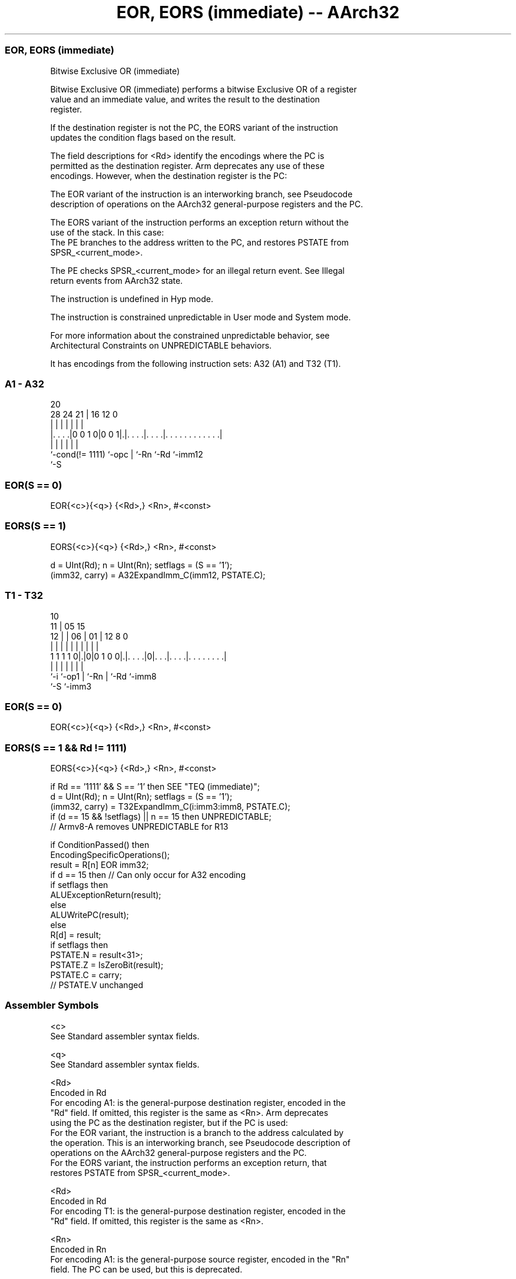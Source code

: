 .nh
.TH "EOR, EORS (immediate) -- AArch32" "7" " "  "instruction" "general"
.SS EOR, EORS (immediate)
 Bitwise Exclusive OR (immediate)

 Bitwise Exclusive OR (immediate) performs a bitwise Exclusive OR of a register
 value and an immediate value, and writes the result to the destination
 register.

 If the destination register is not the PC, the EORS variant of the instruction
 updates the condition flags based on the result.

 The field descriptions for <Rd> identify the encodings where the PC is
 permitted as the destination register. Arm deprecates any use of these
 encodings. However, when the destination register is the PC:

 The EOR variant of the instruction is an interworking branch, see Pseudocode
 description of operations on the AArch32 general-purpose registers and the PC.

 The EORS variant of the instruction performs an exception return without the
 use of the stack. In this case:
 The PE branches to the address written to the PC, and restores PSTATE from
 SPSR_<current_mode>.

 The PE checks SPSR_<current_mode> for an illegal return event.  See Illegal
 return events from AArch32 state.

 The instruction is undefined in Hyp mode.

 The instruction is constrained unpredictable in User mode and System mode.



 For more information about the constrained unpredictable behavior, see
 Architectural Constraints on UNPREDICTABLE behaviors.


It has encodings from the following instruction sets:  A32 (A1) and  T32 (T1).

.SS A1 - A32
 
                                                                   
                                                                   
                         20                                        
         28      24    21 |      16      12                       0
          |       |     | |       |       |                       |
  |. . . .|0 0 1 0|0 0 1|.|. . . .|. . . .|. . . . . . . . . . . .|
  |               |     | |       |       |
  `-cond(!= 1111) `-opc | `-Rn    `-Rd    `-imm12
                        `-S
  
  
 
.SS EOR(S == 0)
 
 EOR{<c>}{<q>} {<Rd>,} <Rn>, #<const>
.SS EORS(S == 1)
 
 EORS{<c>}{<q>} {<Rd>,} <Rn>, #<const>
 
 d = UInt(Rd);  n = UInt(Rn);  setflags = (S == '1');
 (imm32, carry) = A32ExpandImm_C(imm12, PSTATE.C);
.SS T1 - T32
 
                                                                   
               10                                                  
             11 |        05        15                              
           12 | |      06 |      01 |    12       8               0
            | | |       | |       | |     |       |               |
   1 1 1 1 0|.|0|0 1 0 0|.|. . . .|0|. . .|. . . .|. . . . . . . .|
            |   |       | |         |     |       |
            `-i `-op1   | `-Rn      |     `-Rd    `-imm8
                        `-S         `-imm3
  
  
 
.SS EOR(S == 0)
 
 EOR{<c>}{<q>} {<Rd>,} <Rn>, #<const>
.SS EORS(S == 1 && Rd != 1111)
 
 EORS{<c>}{<q>} {<Rd>,} <Rn>, #<const>
 
 if Rd == '1111' && S == '1' then SEE "TEQ (immediate)";
 d = UInt(Rd);  n = UInt(Rn);  setflags = (S == '1');
 (imm32, carry) = T32ExpandImm_C(i:imm3:imm8, PSTATE.C);
 if (d == 15 && !setflags) || n == 15 then UNPREDICTABLE;
 // Armv8-A removes UNPREDICTABLE for R13
 
 if ConditionPassed() then
     EncodingSpecificOperations();
     result = R[n] EOR imm32;
     if d == 15 then          // Can only occur for A32 encoding
         if setflags then
             ALUExceptionReturn(result);
         else
             ALUWritePC(result);
     else
         R[d] = result;
         if setflags then
             PSTATE.N = result<31>;
             PSTATE.Z = IsZeroBit(result);
             PSTATE.C = carry;
             // PSTATE.V unchanged
 

.SS Assembler Symbols

 <c>
  See Standard assembler syntax fields.

 <q>
  See Standard assembler syntax fields.

 <Rd>
  Encoded in Rd
  For encoding A1: is the general-purpose destination register, encoded in the
  "Rd" field. If omitted, this register is the same as <Rn>. Arm deprecates
  using the PC as the destination register, but if the PC is used:
  For the EOR variant, the instruction is a branch to the address calculated by
  the operation. This is an interworking branch, see Pseudocode description of
  operations on the AArch32 general-purpose registers and the PC.
  For the EORS variant, the instruction performs an exception return, that
  restores PSTATE from SPSR_<current_mode>.

 <Rd>
  Encoded in Rd
  For encoding T1: is the general-purpose destination register, encoded in the
  "Rd" field. If omitted, this register is the same as <Rn>.

 <Rn>
  Encoded in Rn
  For encoding A1: is the general-purpose source register, encoded in the "Rn"
  field. The PC can be used, but this is deprecated.

 <Rn>
  Encoded in Rn
  For encoding T1: is the general-purpose source register, encoded in the "Rn"
  field.

 <const>
  Encoded in imm12
  For encoding A1: an immediate value. See Modified immediate constants in A32
  instructions for the range of values.

 <const>
  Encoded in i:imm3:imm8
  For encoding T1: an immediate value. See Modified immediate constants in T32
  instructions for the range of values.



.SS Operation

 if ConditionPassed() then
     EncodingSpecificOperations();
     result = R[n] EOR imm32;
     if d == 15 then          // Can only occur for A32 encoding
         if setflags then
             ALUExceptionReturn(result);
         else
             ALUWritePC(result);
     else
         R[d] = result;
         if setflags then
             PSTATE.N = result<31>;
             PSTATE.Z = IsZeroBit(result);
             PSTATE.C = carry;
             // PSTATE.V unchanged


.SS Operational Notes

 
 If CPSR.DIT is 1 and this instruction does not use R15 as either its source or destination: 
 
 The execution time of this instruction is independent of: 
 The values of the data supplied in any of its registers.
 The values of the NZCV flags.
 The response of this instruction to asynchronous exceptions does not vary based on: 
 The values of the data supplied in any of its registers.
 The values of the NZCV flags.
